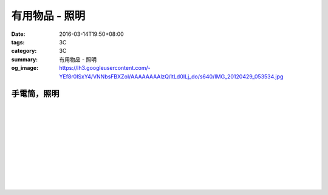 有用物品 - 照明
###############

:date: 2016-03-14T19:50+08:00
:tags: 3C
:category: 3C
:summary: 有用物品 - 照明
:og_image: https://lh3.googleusercontent.com/-YEf8r0ISxY4/VNNbsFBXZoI/AAAAAAAAlzQ/ltLd0ILj_do/s640/IMG_20120429_053534.jpg


..
 .. image:: 
   :alt: 
   :target: 
   :align: center


手電筒，照明
++++++++++++

.. image:: https://img.crazymike.tw/upload/product/212/165/42452_1_1448967767.jpg
   :alt: GREENON【強光USB充電手電筒 】變焦手電筒 緊急照明
   :target: https://crazymike.tw/product/appliances/lighting-appliances/item-42452
   :align: center

|

.. image:: https://img.crazymike.tw/upload/product/68/173/44356_1_1452242499.jpg
   :alt: 全防水抗壓led充電行動燈管|露營燈|手電筒
   :target: https://crazymike.tw/product/appliances/lighting-appliances/item-44356
   :align: center

|

.. image:: https://img.crazymike.tw/upload/product/16/181/46352_1_1455690255.jpg
   :alt: 全防水抗壓led充電行動燈管|露營燈|手電筒
   :target: https://crazymike.tw/product/appliances/lighting-appliances/item-46352
   :align: center

|

.. image:: https://img.crazymike.tw/upload/product/253/170/43773_1_1457074384.jpg
   :alt: 綠惡魔防身劍齒強光L2 LED手電筒套組
   :target: https://crazymike.tw/product/appliances/lighting-appliances/item-43773
   :align: center

|

.. image:: https://s.yimg.com/wb/images/D8DE06EB9109A848C283C634BE3C71123B58F1D2
   :alt: 迷你Q5 LED變焦隨身攜帶手電筒(CP-SK68)
   :target: https://tw.buy.yahoo.com/gdsale/%E8%BF%B7%E4%BD%A0Q5-LED%E8%AE%8A%E7%84%A6%E9%9A%A8%E8%BA%AB%E6%94%9C%E5%B8%B6%E6%89%8B%E9%9B%BB%E7%AD%92-CP-SK68-6420256.html
   :align: center

|

.. image:: https://s.yimg.com/wb/images/36D6683C1FBC1FE61302E2AB3CED60C8B0F77764
   :alt: 德國 LED LENSER A41 強光頭燈
   :target: https://tw.buy.yahoo.com/gdsale/%E5%BE%B7%E5%9C%8B-LED-LENSER-A41-%E5%BC%B7%E5%85%89%E9%A0%AD%E7%87%88-5974690.html
   :align: center

|

.. image:: https://img.crazymike.tw/upload/product/206/128/32974_1_1438138726.jpg
   :alt: 【HANLIN-S6】爆強光變焦L2手提探照燈(防水等級IPX6)
   :target: https://crazymike.tw/product/appliances/lighting-appliances/item-32974
   :align: center

|

.. image:: https://img.crazymike.tw/upload/product/188/189/48572_1_1458100329.jpg
   :alt: 好眼光 USB壁掛磁吸兩用LED隨身閱讀燈
   :target: https://crazymike.tw/product/appliances/lighting-appliances/item-48572
   :align: center

|

.. image:: https://img.crazymike.tw/upload/product/209/165/42449_1_1449120226.jpg
   :alt: USB充電便攜迷你手電筒
   :target: https://crazymike.tw/product/appliances/lighting-appliances/item-42449
   :align: center

|

.. image:: https://img.crazymike.tw/upload/product/25/192/49177_1_1458202971.jpg
   :alt: 不倒翁拍拍觸控小蘑菇造型療癒小夜燈
   :target: https://crazymike.tw/product/appliances/lighting-appliances/item-49177
   :align: center

|

.. image:: https://img.crazymike.tw/upload/product/223/183/47071_1_1458640436.jpg
   :alt: 五段式磁控開關潛水攻擊L2強光手電筒
   :target: https://crazymike.tw/product/appliances/lighting-appliances/item-47071
   :align: center

